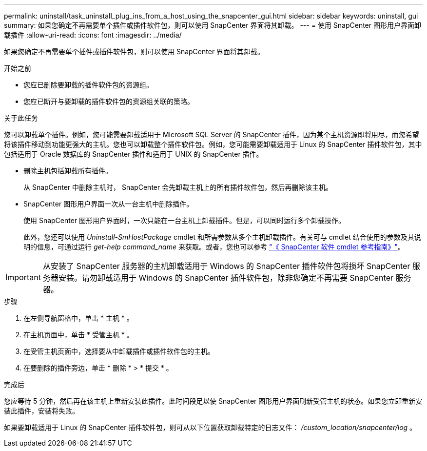 ---
permalink: uninstall/task_uninstall_plug_ins_from_a_host_using_the_snapcenter_gui.html 
sidebar: sidebar 
keywords: uninstall, gui 
summary: 如果您确定不再需要单个插件或插件软件包，则可以使用 SnapCenter 界面将其卸载。 
---
= 使用 SnapCenter 图形用户界面卸载插件
:allow-uri-read: 
:icons: font
:imagesdir: ../media/


[role="lead"]
如果您确定不再需要单个插件或插件软件包，则可以使用 SnapCenter 界面将其卸载。

.开始之前
* 您应已删除要卸载的插件软件包的资源组。
* 您应已断开与要卸载的插件软件包的资源组关联的策略。


.关于此任务
您可以卸载单个插件。例如，您可能需要卸载适用于 Microsoft SQL Server 的 SnapCenter 插件，因为某个主机资源即将用尽，而您希望将该插件移动到功能更强大的主机。您也可以卸载整个插件软件包。例如，您可能需要卸载适用于 Linux 的 SnapCenter 插件软件包，其中包括适用于 Oracle 数据库的 SnapCenter 插件和适用于 UNIX 的 SnapCenter 插件。

* 删除主机包括卸载所有插件。
+
从 SnapCenter 中删除主机时， SnapCenter 会先卸载主机上的所有插件软件包，然后再删除该主机。

* SnapCenter 图形用户界面一次从一台主机中删除插件。
+
使用 SnapCenter 图形用户界面时，一次只能在一台主机上卸载插件。但是，可以同时运行多个卸载操作。

+
此外，您还可以使用 _Uninstall-SmHostPackage_ cmdlet 和所需参数从多个主机卸载插件。有关可与 cmdlet 结合使用的参数及其说明的信息，可通过运行 _get-help command_name_ 来获取。或者，您也可以参考 https://library.netapp.com/ecm/ecm_download_file/ECMLP2886205["《 SnapCenter 软件 cmdlet 参考指南》"^]。




IMPORTANT: 从安装了 SnapCenter 服务器的主机卸载适用于 Windows 的 SnapCenter 插件软件包将损坏 SnapCenter 服务器安装。请勿卸载适用于 Windows 的 SnapCenter 插件软件包，除非您确定不再需要 SnapCenter 服务器。

.步骤
. 在左侧导航窗格中，单击 * 主机 * 。
. 在主机页面中，单击 * 受管主机 * 。
. 在受管主机页面中，选择要从中卸载插件或插件软件包的主机。
. 在要删除的插件旁边，单击 * 删除 * > * 提交 * 。


.完成后
您应等待 5 分钟，然后再在该主机上重新安装此插件。此时间段足以使 SnapCenter 图形用户界面刷新受管主机的状态。如果您立即重新安装此插件，安装将失败。

如果要卸载适用于 Linux 的 SnapCenter 插件软件包，则可从以下位置获取卸载特定的日志文件： _/custom_location/snapcenter/log_ 。
